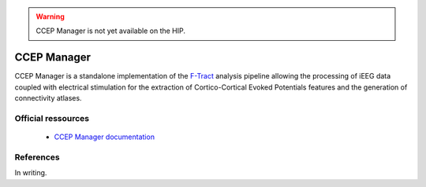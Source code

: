 .. warning::

    CCEP Manager is not yet available on the HIP.
	
CCEP Manager
************

CCEP Manager is a standalone implementation of the `F-Tract <https://f-tract.eu/>`_ analysis pipeline allowing the processing
of iEEG data coupled with electrical stimulation for the extraction of Cortico-Cortical Evoked Potentials features 
and the generation of connectivity atlases.

Official ressources
===================

	
	* `CCEP Manager documentation <https://ccepmanager.readthedocs.io/en/latest/>`_
	

References
===========

In writing.